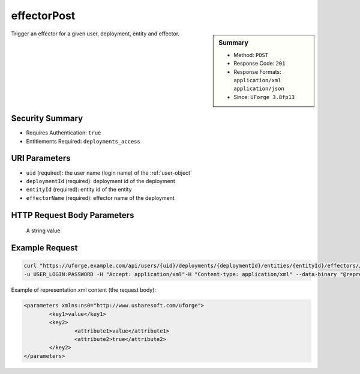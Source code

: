 .. Copyright FUJITSU LIMITED 2016-2019

.. _effectorPost:

effectorPost
------------

.. function:: POST /users/{uid}/deployments/{deploymentId}/entities/{entityId}/effectors//{effectorName}

.. sidebar:: Summary

	* Method: ``POST``
	* Response Code: ``201``
	* Response Formats: ``application/xml`` ``application/json``
	* Since: ``UForge 3.8fp13``

Trigger an effector for a given user, deployment, entity and effector.

Security Summary
~~~~~~~~~~~~~~~~

* Requires Authentication: ``true``
* Entitlements Required: ``deployments_access``

URI Parameters
~~~~~~~~~~~~~~

* ``uid`` (required): the user name (login name) of the :ref:`user-object`
* ``deploymentId`` (required): deployment id of the deployment
* ``entityId`` (required): entity id of the entity
* ``effectorName`` (required): effector name of the deployment

HTTP Request Body Parameters
~~~~~~~~~~~~~~~~~~~~~~~~~~~~


                                                
                                                A string value
                                            

Example Request
~~~~~~~~~~~~~~~

.. code-block:: bash

	curl "https://uforge.example.com/api/users/{uid}/deployments/{deploymentId}/entities/{entityId}/effectors//{effectorName}" -X POST \
	-u USER_LOGIN:PASSWORD -H "Accept: application/xml"-H "Content-type: application/xml" --data-binary "@representation.xml"

Example of representation.xml content (the request body):

.. code-block:: xml

	<parameters xmlns:ns0="http://www.usharesoft.com/uforge">
		<key1>value</key1>
		<key2>
			<attribute1>value</attribute1>
			<attribute2>true</attribute2>
		</key2>
	</parameters>


.. seealso::

	 * :ref:`deploymentActivity-object`
	 * :ref:`deploymentEffector-object`
	 * :ref:`user-object`
